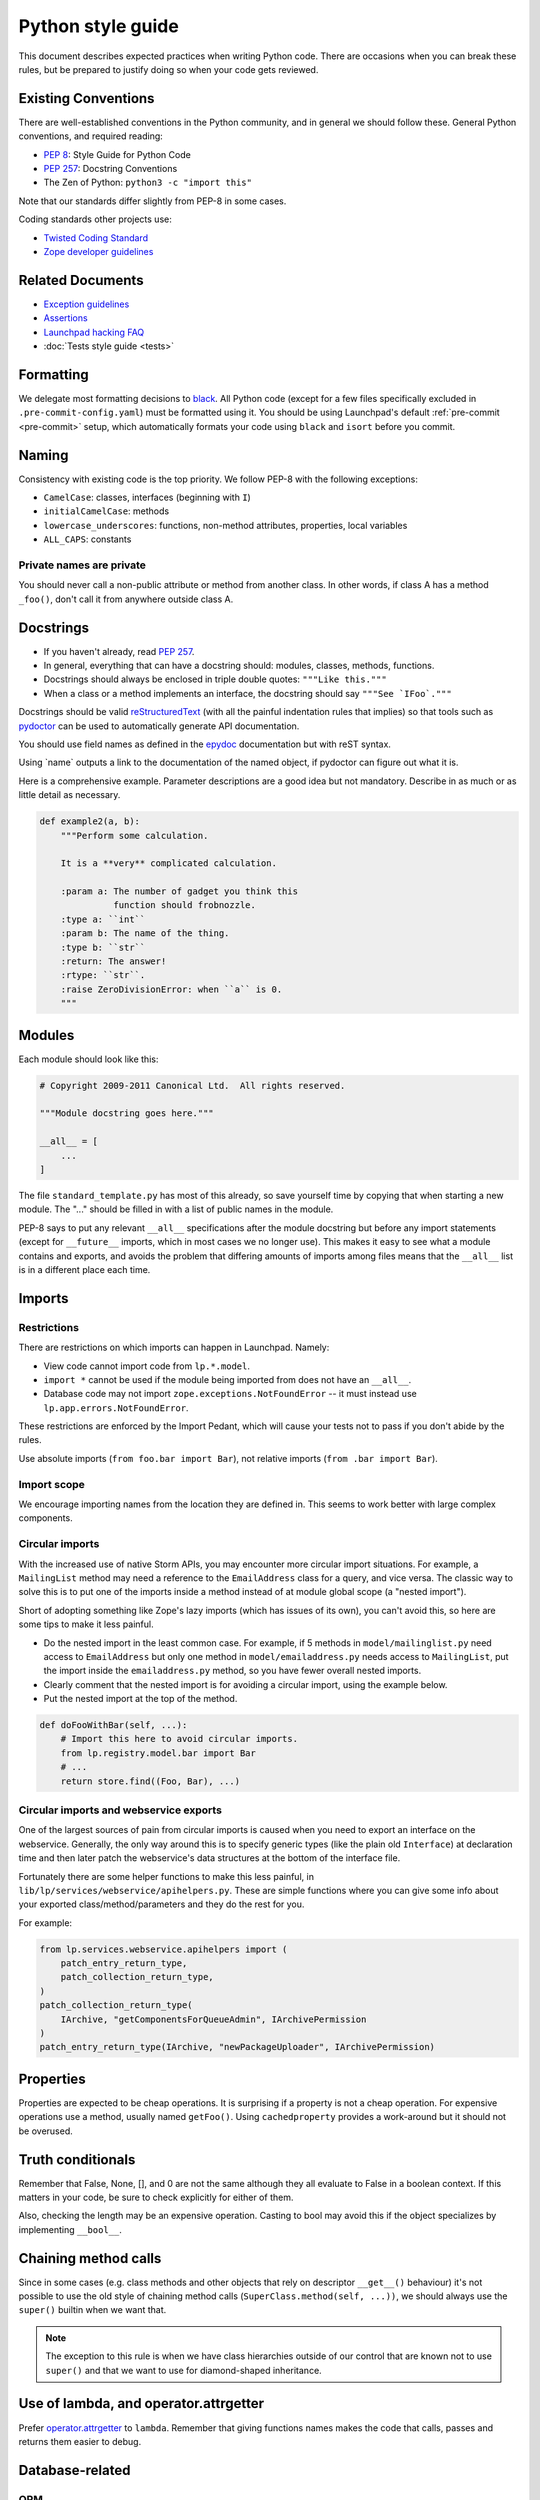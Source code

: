 ==================
Python style guide
==================

This document describes expected practices when writing Python code.  There
are occasions when you can break these rules, but be prepared to justify
doing so when your code gets reviewed.

Existing Conventions
====================

There are well-established conventions in the Python community, and in
general we should follow these.  General Python conventions, and required
reading:

* `PEP 8 <https://www.python.org/dev/peps/pep-0008/>`_: Style Guide for
  Python Code
* `PEP 257 <https://www.python.org/dev/peps/pep-0257/>`_: Docstring
  Conventions
* The Zen of Python: ``python3 -c "import this"``

Note that our standards differ slightly from PEP-8 in some cases.

Coding standards other projects use:

* `Twisted Coding Standard
  <https://docs.twistedmatrix.com/en/stable/development/coding-standard.html>`_
* `Zope developer guidelines
  <https://www.zope.org/developer/guidelines.html>`_

Related Documents
=================

* `Exception guidelines <https://dev.launchpad.net/ExceptionGuidelines>`_
* `Assertions <https://dev.launchpad.net/AssertionsInLaunchpad>`_
* `Launchpad hacking FAQ <https://dev.launchpad.net/LaunchpadHackingFAQ>`_
* :doc:`Tests style guide <tests>`

Formatting
==========

We delegate most formatting decisions to `black
<https://github.com/psf/black>`_.  All Python code (except for a few files
specifically excluded in ``.pre-commit-config.yaml``) must be formatted
using it.  You should be using Launchpad's default :ref:`pre-commit
<pre-commit>` setup, which automatically formats your code using ``black``
and ``isort`` before you commit.

Naming
======

Consistency with existing code is the top priority.  We follow PEP-8 with
the following exceptions:

* ``CamelCase``: classes, interfaces (beginning with ``I``)
* ``initialCamelCase``: methods
* ``lowercase_underscores``: functions, non-method attributes, properties,
  local variables
* ``ALL_CAPS``: constants

Private names are private
-------------------------

You should never call a non-public attribute or method from another class.
In other words, if class A has a method ``_foo()``, don't call it from
anywhere outside class A.

Docstrings
==========

* If you haven't already, read `PEP 257
  <https://www.python.org/dev/peps/pep-0257/>`_.
* In general, everything that can have a docstring should: modules, classes,
  methods, functions.
* Docstrings should always be enclosed in triple double quotes: ``"""Like
  this."""``
* When a class or a method implements an interface, the docstring should say
  ``"""See `IFoo`."""``

Docstrings should be valid `reStructuredText
<https://docutils.sourceforge.io/rst.html>`_ (with all the painful
indentation rules that implies) so that tools such as `pydoctor
<https://pypi.org/project/pydoctor/>`_ can be used to automatically generate
API documentation.

You should use field names as defined in the `epydoc
<https://epydoc.sourceforge.net/fields.html>`_ documentation but with reST
syntax.

Using \`name\` outputs a link to the documentation of the named object, if
pydoctor can figure out what it is.

Here is a comprehensive example.  Parameter descriptions are a good idea but
not mandatory.  Describe in as much or as little detail as necessary.

.. code-block:: python

    def example2(a, b):
        """Perform some calculation.

        It is a **very** complicated calculation.

        :param a: The number of gadget you think this
                  function should frobnozzle.
        :type a: ``int``
        :param b: The name of the thing.
        :type b: ``str``
        :return: The answer!
        :rtype: ``str``.
        :raise ZeroDivisionError: when ``a`` is 0.
        """

Modules
=======

Each module should look like this:

.. code-block:: python

    # Copyright 2009-2011 Canonical Ltd.  All rights reserved.

    """Module docstring goes here."""

    __all__ = [
        ...
    ]

The file ``standard_template.py`` has most of this already, so save yourself
time by copying that when starting a new module.  The "..." should be filled
in with a list of public names in the module.

PEP-8 says to put any relevant ``__all__`` specifications after the module
docstring but before any import statements (except for ``__future__``
imports, which in most cases we no longer use).  This makes it easy to see
what a module contains and exports, and avoids the problem that differing
amounts of imports among files means that the ``__all__`` list is in a
different place each time.

.. _imports:

Imports
=======

Restrictions
------------

There are restrictions on which imports can happen in Launchpad.  Namely:

* View code cannot import code from ``lp.*.model``.
* ``import *`` cannot be used if the module being imported from does not
  have an ``__all__``.
* Database code may not import ``zope.exceptions.NotFoundError`` -- it must
  instead use ``lp.app.errors.NotFoundError``.

These restrictions are enforced by the Import Pedant, which will cause your
tests not to pass if you don't abide by the rules.

Use absolute imports (``from foo.bar import Bar``), not relative imports
(``from .bar import Bar``).

Import scope
------------

We encourage importing names from the location they are defined in.  This
seems to work better with large complex components.

Circular imports
----------------

With the increased use of native Storm APIs, you may encounter more circular
import situations.  For example, a ``MailingList`` method may need a
reference to the ``EmailAddress`` class for a query, and vice versa.  The
classic way to solve this is to put one of the imports inside a method
instead of at module global scope (a "nested import").

Short of adopting something like Zope's lazy imports (which has issues of
its own), you can't avoid this, so here are some tips to make it less
painful.

* Do the nested import in the least common case.  For example, if 5 methods
  in ``model/mailinglist.py`` need access to ``EmailAddress`` but only one
  method in ``model/emailaddress.py`` needs access to ``MailingList``, put
  the import inside the ``emailaddress.py`` method, so you have fewer
  overall nested imports.
* Clearly comment that the nested import is for avoiding a circular import,
  using the example below.
* Put the nested import at the top of the method.

.. code-block:: python

    def doFooWithBar(self, ...):
        # Import this here to avoid circular imports.
        from lp.registry.model.bar import Bar
        # ...
        return store.find((Foo, Bar), ...)

Circular imports and webservice exports
---------------------------------------

One of the largest sources of pain from circular imports is caused when you
need to export an interface on the webservice.  Generally, the only way
around this is to specify generic types (like the plain old ``Interface``)
at declaration time and then later patch the webservice's data structures at
the bottom of the interface file.

Fortunately there are some helper functions to make this less painful, in
``lib/lp/services/webservice/apihelpers.py``.  These are simple functions
where you can give some info about your exported class/method/parameters and
they do the rest for you.

For example:

.. code-block:: python

    from lp.services.webservice.apihelpers import (
        patch_entry_return_type,
        patch_collection_return_type,
    )
    patch_collection_return_type(
        IArchive, "getComponentsForQueueAdmin", IArchivePermission
    )
    patch_entry_return_type(IArchive, "newPackageUploader", IArchivePermission)

Properties
==========

Properties are expected to be cheap operations.  It is surprising if a
property is not a cheap operation.  For expensive operations use a method,
usually named ``getFoo()``.  Using ``cachedproperty`` provides a work-around
but it should not be overused.

Truth conditionals
==================

Remember that False, None, [], and 0 are not the same although they all
evaluate to False in a boolean context.  If this matters in your code, be
sure to check explicitly for either of them.

Also, checking the length may be an expensive operation.  Casting to bool
may avoid this if the object specializes by implementing ``__bool__``.

Chaining method calls
=====================

Since in some cases (e.g. class methods and other objects that rely on
descriptor ``__get__()`` behaviour) it's not possible to use the old style
of chaining method calls (``SuperClass.method(self, ...))``, we should
always use the ``super()`` builtin when we want that. 

.. note::

    The exception to this rule is when we have class hierarchies outside of
    our control that are known not to use ``super()`` and that we want to
    use for diamond-shaped inheritance.

Use of lambda, and operator.attrgetter
======================================

Prefer `operator.attrgetter
<https://docs.python.org/3/library/operator.html#operator.attrgetter>`_ to
``lambda``.  Remember that giving functions names makes the code that calls,
passes and returns them easier to debug.

Database-related
================

ORM
---

We are using the `Storm <https://storm.canonical.com>`_ ORM.

Field attributes
----------------

When you need to add ID attributes to your database class, use ``field_id``
as the attribute name instead of ``fieldID``.

Multi-line SQL
--------------

SQL doesn't care about whitespace, so use triple quotes for large SQL
queries or fragments, e.g.:

.. code-block:: python

    query = """
        SELECT TeamParticipation.team, Person.name, Person.displayname
        FROM TeamParticipation
        INNER JOIN Person ON TeamParticipation.team = Person.id
        WHERE TeamParticipation.person = %s
    """ % sqlvalues(person_id)

This is also easy to cut-and-paste into ``psql`` for interactive testing,
unlike if you use several lines of single quoted strings.

Creating temporary files
========================

We should use the most convenient method of the ``tempfile`` module.  Never
taint ``/tmp/`` or any other "supposed to be there" path.

Despite being developed and deployed on Ubuntu systems, turning it into a
restriction might not be a good idea.

When using ``tempfile.mkstemp`` remember it returns an open file descriptor
which has to be closed or bound to the open file, otherwise they will leak
and eventually hit the default Linux limit (1024).

There are two good variations according to the scope of the temporary file.

.. code-block:: python

    fd, filename = mkstemp()
    os.close(fd)
    ...
    act_on_filename(filename)

Or:

.. code-block:: python

    fd, filename = mkstemp()
    with os.fdopen(fd, "w") as temp_file:
        ...
        temp_file.write("foo")

**Never** use:

.. code-block:: python

    fd, filename = mkstemp()
    with open(filename) as temp_file:
        temp_file.write("foo")
    # BOOM! 'fd' leaked.

In tests, you should use the ``TempDir`` fixture instead, which cleans
itself up automatically:

.. code-block:: python

    from fixtures import TempDir

    class TestFoo(TestCase):
    ...
        def test_foo(self):
            tempdir = self.useFixture(TempDir).path
            ...
            do_something(os.path.join(tempdir, "test.log"))
            ...

Configuration hints
===================

Vim
---

To make wrapping and tabs fit the above standard, you can add the following
to your ``.vimrc``:

.. code-block:: vim

    autocmd BufNewFile,BufRead *.py set tw=78 ts=4 sts=4 sw=4 et

To make trailing whitespace visible:

.. code-block:: vim

    set list
    set listchars=tab:>.,trail:-

This will also make it obvious if you accidentally introduce a tab.

To make long lines show up:

.. code-block:: vim

    match Error /\%>79v.\+/

For an even more in-depth Vim configuration, have a look at
`UltimateVimPythonSetup <https://dev.launchpad.net/UltimateVimPythonSetup>`_
for a complete vim file you can copy to your local setup.

Emacs
-----

There are actually two Emacs Python modes.  Emacs comes with ``python.el``
which has some quirks and does not seem to be as popular among hardcore
Python programmers.  `python-mode.el <https://launchpad.net/python-mode>`_
comes with XEmacs and is supported by a group of hardcore Python
programmers.  Even though it's an add-on, it works with Emacs just fine.
